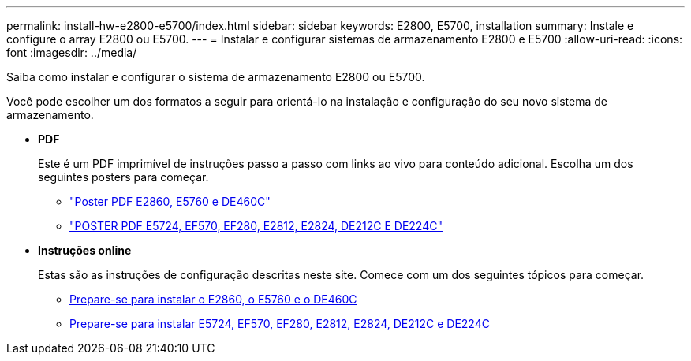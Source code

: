 ---
permalink: install-hw-e2800-e5700/index.html 
sidebar: sidebar 
keywords: E2800, E5700, installation 
summary: Instale e configure o array E2800 ou E5700. 
---
= Instalar e configurar sistemas de armazenamento E2800 e E5700
:allow-uri-read: 
:icons: font
:imagesdir: ../media/


[role="lead"]
Saiba como instalar e configurar o sistema de armazenamento E2800 ou E5700.

Você pode escolher um dos formatos a seguir para orientá-lo na instalação e configuração do seu novo sistema de armazenamento.

* *PDF*
+
Este é um PDF imprimível de instruções passo a passo com links ao vivo para conteúdo adicional. Escolha um dos seguintes posters para começar.

+
** https://library.netapp.com/ecm/ecm_download_file/ECMLP2842061["Poster PDF E2860, E5760 e DE460C"^]
** https://library.netapp.com/ecm/ecm_download_file/ECMLP2842063["POSTER PDF E5724, EF570, EF280, E2812, E2824, DE212C E DE224C"^]


* *Instruções online*
+
Estas são as instruções de configuração descritas neste site. Comece com um dos seguintes tópicos para começar.

+
** xref:e2860-e5760-prepare-task.adoc[Prepare-se para instalar o E2860, o E5760 e o DE460C]
** xref:e2824-e5724-prepare-task.adoc[Prepare-se para instalar E5724, EF570, EF280, E2812, E2824, DE212C e DE224C]



